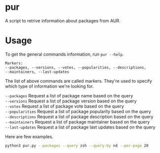 #+options: toc:nil

* pur
A script to retrive information about packages from AUR.

* Usage
To get the general commands information, run =pur --help=.
#+begin_src text
  Markers:
  --packages, --versions, --votes, --popularities, --descriptions,
  --maintainers, --last-updates
#+end_src
The list of above commands are called markers. They're used to specify which type of information we're looking for.

=--packages=      Request a list of package name based on the query \\
=--versions=      Request a list of package version based on the query \\
=--votes=         Request a list of package vote based on the query \\
=--popularities=  Request a list of package popularity based on the query \\
=--descriptions=  Request a list of package description based on the query \\
=--maintainers=   Request a list of package maintainer based on the query \\
=--last-updates=  Request a list of package last updates based on the query

Here are few examples.
#+begin_src bash
  python3 pur.py --packages --query zsh --query-by nd --per-page 20
#+end_src
